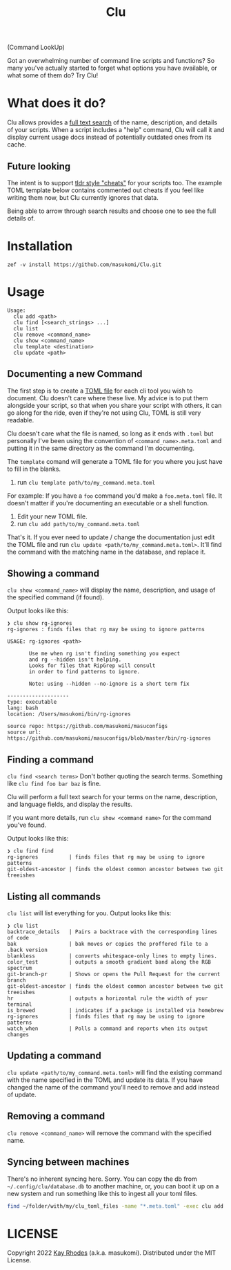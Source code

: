 #+TITLE: Clu
(Command LookUp)

Got an overwhelming number of command line scripts and functions? So many you've actually started to forget what options you have available, or what some of them do? Try Clu!

* What does it do?

Clu allows provides a [[https://en.wikipedia.org/wiki/Full-text_search][full text search]] of the name, description, and details of your scripts. When a script includes a "help" command, Clu will call it and display current usage docs instead of potentially outdated ones from its cache.


** Future looking
The intent is to support [[https://tldr.sh/][tldr style "cheats"]] for your scripts too. The example TOML template below contains commented out cheats if you feel like writing them now, but Clu currently ignores that data.

Being able to arrow through search results and choose one to see the full details of.
* Installation
=zef -v install https://github.com/masukomi/Clu.git=

* Usage

#+begin_src
Usage:
  clu add <path>
  clu find [<search_strings> ...]
  clu list
  clu remove <command_name>
  clu show <command_name>
  clu template <destination>
  clu update <path>
#+end_src

** Documenting a new Command

The first step is to create a [[https://toml.io/en/][TOML file]] for each cli tool you wish to document. Clu doesn't care where these live. My advice is to put them alongside your script, so that when you share your script with others, it can go along for the ride, even if they're not using Clu, TOML is still very readable.

Clu doesn't care what the file is named, so long as it ends with =.toml= but personally I've been using the convention of =<command_name>.meta.toml= and putting it in the same directory as the command I'm documenting.

The =template= comand will generate a TOML file for you where you just have to fill in the blanks.

1. run =clu template path/to/my_command.meta.toml=
For example: If you have a =foo= command you'd make a =foo.meta.toml= file. It doesn't matter if you're documenting an executable or a shell function.
3. Edit your new TOML file.
4. run =clu add path/to/my_command.meta.toml=

That's it. If you ever need to update / change the documentation just edit the TOML file and run =clu update <path/to/my_command.meta.toml>=. It'll find the command with the matching name in the database, and replace it.

** Showing a command
=clu show <command_name>= will display the name, description, and usage of the specified command (if found).

Output looks like this:

#+begin_src
❯ clu show rg-ignores
rg-ignores : finds files that rg may be using to ignore patterns

USAGE: rg-ignores <path>

       Use me when rg isn't finding something you expect
       and rg --hidden isn't helping.
       Looks for files that RipGrep will consult
       in order to find patterns to ignore.

       Note: using --hidden --no-ignore is a short term fix

--------------------
type: executable
lang: bash
location: /Users/masukomi/bin/rg-ignores

source repo: https://github.com/masukomi/masuconfigs
source url: https://github.com/masukomi/masuconfigs/blob/master/bin/rg-ignores
#+end_src

** Finding a command
=clu find <search terms>= Don't bother quoting the search terms. Something like =clu find foo bar baz= is fine.

Clu will perform a full text search for your terms on the name, description, and language fields, and display the results.

If you want more details, run =clu show <command name>= for the command you've found.

Output looks like this:

#+begin_src
❯ clu find find
rg-ignores          | finds files that rg may be using to ignore patterns
git-oldest-ancestor | finds the oldest common ancestor between two git treeishes
#+end_src

** Listing all commands
=clu list= will list everything for you. Output looks like this:

#+begin_src
❯ clu list
backtrace_details   | Pairs a backtrace with the corresponding lines of code
bak                 | bak moves or copies the proffered file to a .back version
blankless           | converts whitespace-only lines to empty lines.
color_test          | outputs a smooth gradient band along the RGB spectrum
git-branch-pr       | Shows or opens the Pull Request for the current branch
git-oldest-ancestor | finds the oldest common ancestor between two git treeishes
hr                  | outputs a horizontal rule the width of your terminal
is_brewed           | indicates if a package is installed via homebrew
rg-ignores          | finds files that rg may be using to ignore patterns
watch_when          | Polls a command and reports when its output changes
#+end_src

** Updating a command
=clu update <path/to/my_command.meta.toml>= will find the existing command with the name specified in the TOML and update its data. If you have changed the name of the command you'll need to remove and add instead of update.

** Removing a command
=clu remove <command_name>= will remove the command with the specified name.

** Syncing between machines
There's no inherent syncing here. Sorry. You can copy the db from =~/.config/clu/database.db=
to another machine, or, you can boot it up on a new system and run something like this to ingest all your toml files.

#+begin_src bash
find ~/folder/with/my/clu_toml_files -name "*.meta.toml" -exec clu add '{}' \;
#+end_src

* LICENSE
Copyright 2022 [[https://masukomi.org][Kay Rhodes]] (a.k.a. masukomi). Distributed under the MIT License.
